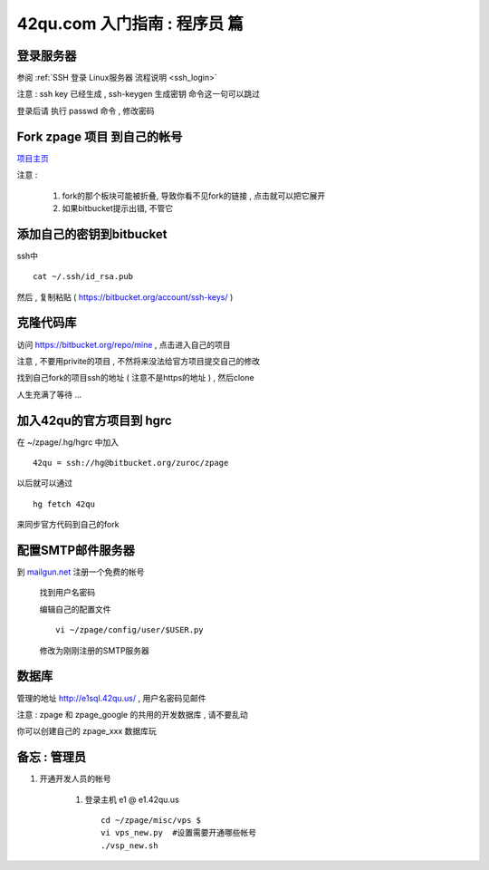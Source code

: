42qu.com 入门指南 : 程序员 篇  
==============================================


登录服务器 
~~~~~~~~~~~~~~~~~~~~~~~~~~~~~~~~~~~~~~~~~~~~~~

参阅  :ref:`SSH 登录 Linux服务器 流程说明 <ssh_login>` 

注意 : ssh key 已经生成 , ssh-keygen 生成密钥 命令这一句可以跳过 

登录后请 执行 passwd 命令 , 修改密码


Fork zpage 项目 到自己的帐号 
~~~~~~~~~~~~~~~~~~~~~~~~~~~~~~~~~~~~~~~~~~~~~~

.. image::  _image/newbie/fork.png

`项目主页 <https://bitbucket.org/zuroc/zpage/src>`_  

注意 :

    #. fork的那个板块可能被折叠,  导致你看不见fork的链接 , 点击就可以把它展开

    #. 如果bitbucket提示出错, 不管它


添加自己的密钥到bitbucket  
~~~~~~~~~~~~~~~~~~~~~~~~~~~~~~~~~~~~~~~~~~~~~~
 
ssh中 ::

    cat ~/.ssh/id_rsa.pub

然后 , 复制粘贴 ( https://bitbucket.org/account/ssh-keys/ )

.. image::  _image/newbie/bkssh.png

    
克隆代码库
~~~~~~~~~~~~~~~~~~~~~~~~~~~~~~~~~~~~~~~~~~~~~~~~~~~~~~~~~ 
   
访问 https://bitbucket.org/repo/mine , 点击进入自己的项目

.. image::  _image/newbie/hg_ssh.png

注意 , 不要用privite的项目 , 不然将来没法给官方项目提交自己的修改   

找到自己fork的项目ssh的地址 ( 注意不是https的地址 ) , 然后clone

.. image::  _image/newbie/hg_clone.png

人生充满了等待  ...


加入42qu的官方项目到 hgrc
~~~~~~~~~~~~~~~~~~~~~~~~~~~~~~~~~~~~~~~~~~~~~~~~~~~~~~~~~ 

.. image::  _image/newbie/hg_clone.png

在 ~/zpage/.hg/hgrc 中加入 ::

    42qu = ssh://hg@bitbucket.org/zuroc/zpage

以后就可以通过 ::

    hg fetch 42qu

来同步官方代码到自己的fork


配置SMTP邮件服务器
~~~~~~~~~~~~~~~~~~~~~~~~~~~~~~~~~~~~~~~~~~~~~~~~~~~~~~~~~ 
到 `mailgun.net <http://mailgun.net/>`_ 注册一个免费的帐号   

    .. image::  _image/newbie/mailgun.png

    找到用户名密码

    .. image::  _image/newbie/smtp.png

    编辑自己的配置文件 ::
 
        vi ~/zpage/config/user/$USER.py

    修改为刚刚注册的SMTP服务器

    .. image::  _image/newbie/smtp_config.png


数据库
~~~~~~~~~~~~~~~~~~~~~~~~~~~~~~~~~~~~~~~~~~~~~~~~~~~~~~~~~ 

管理的地址 http://e1sql.42qu.us/ , 用户名密码见邮件

注意  : zpage 和 zpage_google 的共用的开发数据库 , 请不要乱动 

你可以创建自己的 zpage_xxx 数据库玩




备忘 : 管理员 
~~~~~~~~~~~~~~~~~~~~~~~~~~~~~~~~~~~~~~~~~~~~~~

#. 开通开发人员的帐号

    #. 登录主机 e1 @ e1.42qu.us ::

        cd ~/zpage/misc/vps $ 
        vi vps_new.py  #设置需要开通哪些帐号 
        ./vsp_new.sh


